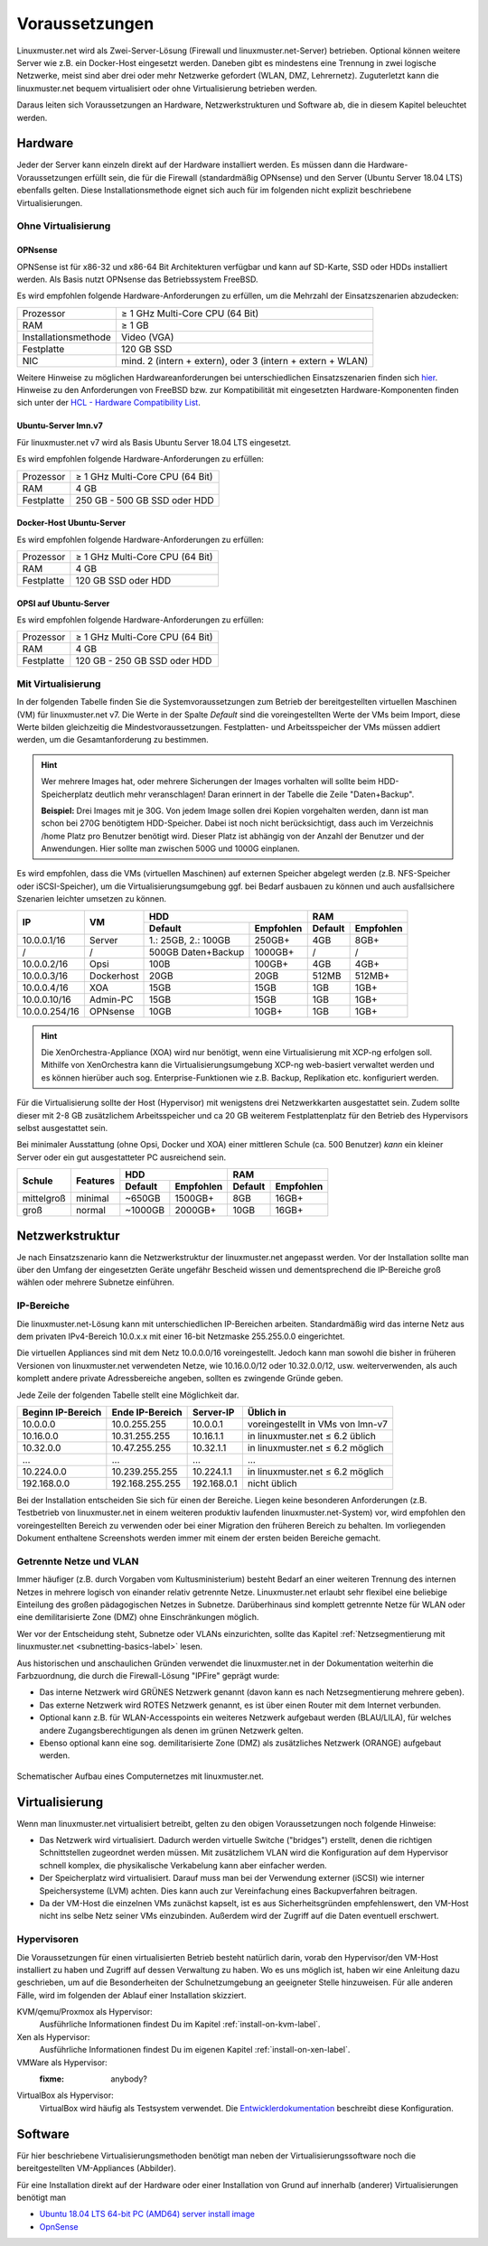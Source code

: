 .. _prerequisites-label:

=================
 Voraussetzungen
=================

.. sectionauthor:: `@cweikl <https://ask.linuxmuster.net/u/cweikl>`_,
		   `@Tobias <https://ask.linuxmuster.net/u/Tobias>`_

Linuxmuster.net wird als Zwei-Server-Lösung (Firewall und
linuxmuster.net-Server) betrieben. Optional können weitere Server wie
z.B. ein Docker-Host eingesetzt werden. Daneben gibt es mindestens
eine Trennung in zwei logische Netzwerke, meist sind aber drei oder
mehr Netzwerke gefordert (WLAN, DMZ, Lehrernetz).  Zuguterletzt kann
die linuxmuster.net bequem virtualisiert oder ohne Virtualisierung
betrieben werden.

Daraus leiten sich Voraussetzungen an Hardware, Netzwerkstrukturen und
Software ab, die in diesem Kapitel beleuchtet werden.

Hardware
========

Jeder der Server kann einzeln direkt auf der Hardware installiert
werden. Es müssen dann die Hardware-Voraussetzungen erfüllt sein, die
für die Firewall (standardmäßig OPNsense) und den Server (Ubuntu
Server 18.04 LTS) ebenfalls gelten.  Diese Installationsmethode eignet
sich auch für im folgenden nicht explizit beschriebene Virtualisierungen.

Ohne Virtualisierung
--------------------

OPNsense
~~~~~~~~

OPNSense ist für x86-32 und x86-64 Bit Architekturen verfügbar und kann auf 
SD-Karte, SSD oder HDDs installiert werden. Als Basis nutzt OPNsense das 
Betriebssystem FreeBSD.

Es wird empfohlen folgende Hardware-Anforderungen zu erfüllen, um die Mehrzahl
der Einsatzszenarien abzudecken:

+---------------------+-------------------------------------+
| Prozessor           | ≥ 1 GHz Multi-Core CPU (64 Bit)     |
+---------------------+-------------------------------------+
| RAM                 | ≥ 1 GB                              |
+---------------------+-------------------------------------+
|Installationsmethode | Video (VGA)                         |
+---------------------+-------------------------------------+
|Festplatte           | 120 GB SSD                          |
+---------------------+-------------------------------------+
|NIC                  | mind. 2 (intern + extern),          |
|                     | oder  3 (intern + extern + WLAN)    |
+---------------------+-------------------------------------+

Weitere Hinweise zu möglichen Hardwareanforderungen bei unterschiedlichen
Einsatzszenarien finden sich `hier`_.
Hinweise zu den Anforderungen von FreeBSD bzw. zur Kompatibilität mit 
eingesetzten Hardware-Komponenten finden sich unter der `HCL - Hardware Compatibility List`_.

.. _hier: https://wiki.opnsense.org/manual/hardware.html#hardware-requirements
.. _HCL - Hardware Compatibility List: https://www.freebsd.org/releases/11.1R/hardware.html


Ubuntu-Server lmn.v7
~~~~~~~~~~~~~~~~~~~~

Für linuxmuster.net v7 wird als Basis Ubuntu Server 18.04 LTS eingesetzt.

Es wird empfohlen folgende Hardware-Anforderungen zu erfüllen:

+---------------------+-------------------------------------+
| Prozessor           | ≥ 1 GHz Multi-Core CPU (64 Bit)     |
+---------------------+-------------------------------------+
| RAM                 | 4 GB                                |
+---------------------+-------------------------------------+
|Festplatte           | 250 GB - 500 GB SSD oder HDD        |
+---------------------+-------------------------------------+


Docker-Host Ubuntu-Server
~~~~~~~~~~~~~~~~~~~~~~~~~

Es wird empfohlen folgende Hardware-Anforderungen zu erfüllen:

+---------------------+-------------------------------------+
| Prozessor           | ≥ 1 GHz Multi-Core CPU (64 Bit)     |
+---------------------+-------------------------------------+
| RAM                 | 4 GB                                |
+---------------------+-------------------------------------+
|Festplatte           | 120 GB SSD oder HDD                 |
+---------------------+-------------------------------------+


OPSI auf Ubuntu-Server
~~~~~~~~~~~~~~~~~~~~~~

Es wird empfohlen folgende Hardware-Anforderungen zu erfüllen:

+---------------------+-------------------------------------+
| Prozessor           | ≥ 1 GHz Multi-Core CPU (64 Bit)     |
+---------------------+-------------------------------------+
| RAM                 | 4 GB                                |
+---------------------+-------------------------------------+
|Festplatte           | 120 GB - 250 GB SSD oder HDD        |
+---------------------+-------------------------------------+


Mit Virtualisierung
-------------------

In der folgenden Tabelle finden Sie die Systemvoraussetzungen zum
Betrieb der bereitgestellten virtuellen Maschinen (VM) für
linuxmuster.net v7. Die Werte in der Spalte *Default* sind die
voreingestellten Werte der VMs beim Import, diese Werte bilden
gleichzeitig die Mindestvoraussetzungen.  Festplatten- und
Arbeitsspeicher der VMs müssen addiert werden, um die
Gesamtanforderung zu bestimmen.

.. hint::

   Wer mehrere Images hat, oder mehrere Sicherungen der Images
   vorhalten will sollte beim HDD-Speicherplatz deutlich mehr
   veranschlagen! Daran erinnert in der Tabelle die Zeile
   "Daten+Backup".

   **Beispiel:**
   Drei Images mit je 30G. Von jedem Image sollen drei Kopien vorgehalten werden, dann 
   ist man schon bei 270G benötigtem HDD-Speicher. Dabei ist noch nicht berücksichtigt,
   dass auch im Verzeichnis /home Platz pro Benutzer benötigt wird. Dieser Platz ist 
   abhängig von der Anzahl der Benutzer und der Anwendungen. 
   Hier sollte man zwischen 500G und 1000G einplanen.

Es wird empfohlen, dass die VMs (virtuellen Maschinen) auf externen
Speicher abgelegt werden (z.B.  NFS-Speicher oder iSCSI-Speicher), um
die Virtualisierungsumgebung ggf. bei Bedarf ausbauen zu können und
auch ausfallsichere Szenarien leichter umsetzen zu können.


+---------------+------------+-----------------------+-----------------------+---------+----------+
| **IP**        | **VM**     | **HDD**                                       |**RAM**             |
|               |            +-----------------------+-----------------------+---------+----------+
|               |            | Default               |Empfohlen              |Default  |Empfohlen |
+===============+============+=======================+=======================+=========+==========+
| 10.0.0.1/16   | Server     | 1.: 25GB, 2.: 100GB   | 250GB+                | 4GB     | 8GB+     |
+---------------+------------+-----------------------+-----------------------+---------+----------+
| /             | /          | 500GB Daten+Backup    | 1000GB+               | /       | /        |
+---------------+------------+-----------------------+-----------------------+---------+----------+
| 10.0.0.2/16   | Opsi       | 100B                  | 100GB+                | 4GB     | 4GB+     |
+---------------+------------+-----------------------+-----------------------+---------+----------+
| 10.0.0.3/16   | Dockerhost | 20GB                  | 20GB                  | 512MB   | 512MB+   |
+---------------+------------+-----------------------+-----------------------+---------+----------+
| 10.0.0.4/16   | XOA        | 15GB                  | 15GB                  | 1GB     | 1GB+     |
+---------------+------------+-----------------------+-----------------------+---------+----------+
| 10.0.0.10/16  | Admin-PC   | 15GB                  | 15GB                  | 1GB     | 1GB+     |
+---------------+------------+-----------------------+-----------------------+---------+----------+
| 10.0.0.254/16 | OPNsense   | 10GB                  | 10GB+                 | 1GB     | 1GB+     |
+---------------+------------+-----------------------+-----------------------+---------+----------+

.. hint::

   Die XenOrchestra-Appliance (XOA) wird nur benötigt, wenn eine
   Virtualisierung mit XCP-ng erfolgen soll. Mithilfe von XenOrchestra
   kann die Virtualisierungsumgebung XCP-ng web-basiert verwaltet
   werden und es können hierüber auch sog. Enterprise-Funktionen wie
   z.B. Backup, Replikation etc. konfiguriert werden.

Für die Virtualisierung sollte der Host (Hypervisor) mit wenigstens
drei Netzwerkkarten ausgestattet sein. Zudem sollte dieser mit 2-8 GB
zusätzlichem Arbeitsspeicher und ca 20 GB weiterem Festplattenplatz
für den Betrieb des Hypervisors selbst ausgestattet sein.

Bei minimaler Ausstattung (ohne Opsi, Docker und XOA) einer mittleren
Schule (ca. 500 Benutzer) *kann* ein kleiner Server oder ein gut
ausgestatteter PC ausreichend sein.

+---------------+-----------------+-----------------------+-----------------------+---------+----------+
| **Schule**    | **Features**    | **HDD**                                       |**RAM**             |
|               |                 +-----------------------+-----------------------+---------+----------+
|               |                 | Default               |Empfohlen              |Default  |Empfohlen |
+===============+=================+=======================+=======================+=========+==========+
| mittelgroß    | minimal         | ~650GB                | 1500GB+               | 8GB     | 16GB+    |
+---------------+-----------------+-----------------------+-----------------------+---------+----------+
| groß          | normal          | ~1000GB               | 2000GB+               | 10GB    | 16GB+    |
+---------------+-----------------+-----------------------+-----------------------+---------+----------+

.. _`net-infrastructure-label`:

Netzwerkstruktur
================

Je nach Einsatzszenario kann die Netzwerkstruktur der linuxmuster.net
angepasst werden. Vor der Installation sollte man über den Umfang der
eingesetzten Geräte ungefähr Bescheid wissen und dementsprechend die
IP-Bereiche groß wählen oder mehrere Subnetze einführen.

IP-Bereiche
-----------

Die linuxmuster.net-Lösung kann mit unterschiedlichen IP-Bereichen
arbeiten. Standardmäßig wird das interne Netz aus dem privaten
IPv4-Bereich 10.0.x.x mit einer 16-bit Netzmaske 255.255.0.0 eingerichtet.

Die virtuellen Appliances sind mit dem Netz 10.0.0.0/16
voreingestellt.  Jedoch kann man sowohl die bisher in früheren
Versionen von linuxmuster.net verwendeten Netze, wie 10.16.0.0/12 oder
10.32.0.0/12, usw. weiterverwenden, als auch komplett andere private
Adressbereiche angeben, sollten es zwingende Gründe geben.

Jede Zeile der folgenden Tabelle stellt eine Möglichkeit dar.

+-------------------+-----------------+------------+----------------------------------+
| Beginn IP-Bereich | Ende IP-Bereich | Server-IP  | Üblich in                        |
+===================+=================+============+==================================+
| 10.0.0.0          | 10.0.255.255    | 10.0.0.1   | voreingestellt in VMs von lmn-v7 |
+-------------------+-----------------+------------+----------------------------------+
| 10.16.0.0         | 10.31.255.255   | 10.16.1.1  | in linuxmuster.net ≤ 6.2 üblich  |
+-------------------+-----------------+------------+----------------------------------+
| 10.32.0.0         | 10.47.255.255   | 10.32.1.1  | in linuxmuster.net ≤ 6.2 möglich |
+-------------------+-----------------+------------+----------------------------------+
| ...               | ...             | ...        | ...                              |
+-------------------+-----------------+------------+----------------------------------+
| 10.224.0.0        | 10.239.255.255  | 10.224.1.1 | in linuxmuster.net ≤ 6.2 möglich |
+-------------------+-----------------+------------+----------------------------------+
| 192.168.0.0       | 192.168.255.255 | 192.168.0.1| nicht üblich                     |
+-------------------+-----------------+------------+----------------------------------+

Bei der Installation entscheiden Sie sich für einen der
Bereiche. Liegen keine besonderen Anforderungen (z.B. Testbetrieb von
linuxmuster.net in einem weiteren produktiv laufenden
linuxmuster.net-System) vor, wird empfohlen den voreingestellten
Bereich zu verwenden oder bei einer Migration den früheren Bereich zu
behalten. Im vorliegenden Dokument enthaltene Screenshots werden immer
mit einem der ersten beiden Bereiche gemacht.

Getrennte Netze und VLAN
------------------------

Immer häufiger (z.B. durch Vorgaben vom Kultusministerium) besteht
Bedarf an einer weiteren Trennung des internen Netzes in mehrere
logisch von einander relativ getrennte Netze. Linuxmuster.net erlaubt
sehr flexibel eine beliebige Einteilung des großen pädagogischen
Netzes in Subnetze. Darüberhinaus sind komplett getrennte Netze für
WLAN oder eine demilitarisierte Zone (DMZ) ohne Einschränkungen möglich.

Wer vor der Entscheidung steht, Subnetze oder VLANs einzurichten,
sollte das Kapitel :ref:`Netzsegmentierung mit linuxmuster.net
<subnetting-basics-label>` lesen.


Aus historischen und anschaulichen Gründen verwendet die
linuxmuster.net in der Dokumentation weiterhin die Farbzuordnung, die
durch die Firewall-Lösung "IPFire" geprägt wurde:

*  Das interne Netzwerk wird GRÜNES Netzwerk genannt (davon kann es nach Netzsegmentierung mehrere geben).
*  Das externe Netzwerk wird ROTES Netzwerk genannt, es ist über einen Router mit dem Internet verbunden.
*  Optional kann z.B. für WLAN-Accesspoints ein weiteres Netzwerk aufgebaut werden (BLAU/LILA), für welches andere Zugangsberechtigungen als denen im grünen Netzwerk gelten.
*  Ebenso optional kann eine sog. demilitarisierte Zone (DMZ) als zusätzliches Netzwerk (ORANGE) aufgebaut werden.

.. figure:: media/simple-network.png
   :align: center
   :alt: Schematischer Aufbau eines Computernetzes mit linuxmuster.net.

   Schematischer Aufbau eines Computernetzes mit linuxmuster.net.




Virtualisierung
===============

Wenn man linuxmuster.net virtualisiert betreibt, gelten zu den obigen
Voraussetzungen noch folgende Hinweise:

- Das Netzwerk wird virtualisiert. Dadurch werden virtuelle Switche
  ("bridges") erstellt, denen die richtigen Schnittstellen zugeordnet
  werden müssen. Mit zusätzlichem VLAN wird die Konfiguration auf dem
  Hypervisor schnell komplex, die physikalische Verkabelung kann aber
  einfacher werden.

- Der Speicherplatz wird virtualisiert. Darauf muss man bei der
  Verwendung externer (iSCSI) wie interner Speichersysteme (LVM)
  achten. Dies kann auch zur Vereinfachung eines Backupverfahren
  beitragen.

- Da der VM-Host die einzelnen VMs zunächst kapselt, ist es aus
  Sicherheitsgründen empfehlenswert, den VM-Host nicht ins selbe Netz
  seiner VMs einzubinden. Außerdem wird der Zugriff auf die Daten
  eventuell erschwert.

Hypervisoren
------------

Die Voraussetzungen für einen virtualisierten Betrieb besteht
natürlich darin, vorab den Hypervisor/den VM-Host installiert zu haben
und Zugriff auf dessen Verwaltung zu haben. Wo es uns möglich ist,
haben wir eine Anleitung dazu geschrieben, um auf die Besonderheiten
der Schulnetzumgebung an geeigneter Stelle hinzuweisen. Für alle
anderen Fälle, wird im folgenden der Ablauf einer Installation
skizziert.

KVM/qemu/Proxmox als Hypervisor:
  Ausführliche Informationen findest Du im Kapitel :ref:`install-on-kvm-label`.

Xen als Hypervisor:
  Ausführliche Informationen findest Du im eigenen Kapitel :ref:`install-on-xen-label`.

VMWare als Hypervisor:
  :fixme: anybody?

VirtualBox als Hypervisor:
  VirtualBox wird häufig als Testsystem verwendet. Die
  `Entwicklerdokumentation
  <https://github.com/linuxmuster/linuxmuster-base7/wiki/Die-Appliances>`_
  beschreibt diese Konfiguration.

Software
========

.. Für gängige Virtualisierungsmethoden gibt es (unterschiedliche)
   Abbilder zum Download und zum Einspielen in das Hostsystem. 

Für hier beschriebene Virtualisierungsmethoden benötigt man neben der
Virtualisierungssoftware noch die bereitgestellten VM-Appliances
(Abbilder).

Für eine Installation direkt auf der Hardware oder einer Installation
von Grund auf innerhalb (anderer) Virtualisierungen benötigt man
	
- `Ubuntu 18.04 LTS 64-bit PC (AMD64) server install image
  <http://releases.ubuntu.com/bionic/ubuntu-18.04-live-server-amd64.iso>`_

- `OpnSense <https://opnsense.org/download>`_

..
   Um sicher zu stellen, dass die Datei richtig heruntergeladen wurde, kannst du die SHA1-Summe prüfen. Auf der Konsole eines Linuxbetriebsystems steht z.B. der Befehl ``sha1sum`` zur Verfügung:

   .. code-block:: console

      sha1sum ubuntu-18.04-live-server-amd64.iso

   Als Ausgabe erhält man die Prüfsumme, z.B.

   .. code-block:: console

      0b3490de9839c3918e35f01aa8a05c9ae286fc94 *ubuntu-18.04-live-server-amd64.iso

   Dies so erhalten Prüfsumme muss mit von Ubuntu zur Verfügung gestellten `Summe <http://releases.ubuntu.com/bionic/SHA1SUMS>`_ (Zeile ubuntu-18.04-live-server-amd64.iso) übereinstimmen.
.. 
  Checkliste
  ==========
  
  Nutzen Sie die :download:`Checkliste
  <./media/preamble/checklist/checklist.pdf>`, um alle während der
  Installation gemachten Einstellungen festzuhalten. Es handelt sich um
  ein PDF-Formular, Sie können es also auch am PC ausfüllen. Halten Sie
  diese Checkliste bereit, wenn Sie den Telefon-Support in Anspruch
  nehmen wollen.
